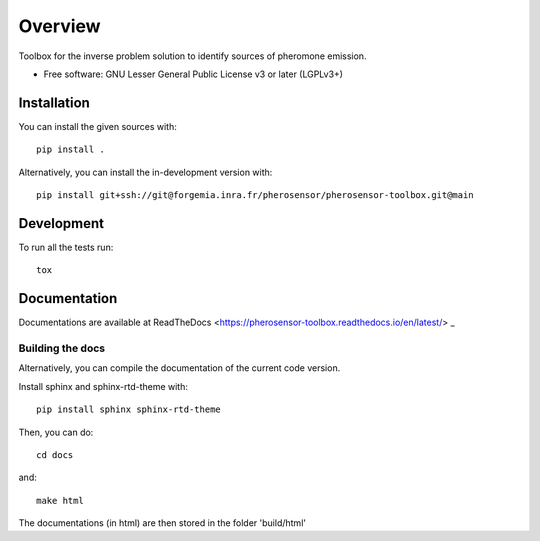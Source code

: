 ========
Overview
========

Toolbox for the inverse problem solution to identify sources of pheromone emission.

* Free software: GNU Lesser General Public License v3 or later (LGPLv3+)

Installation
============

You can install the given sources with::

    pip install .

Alternatively, you can install the in-development version with::

    pip install git+ssh://git@forgemia.inra.fr/pherosensor/pherosensor-toolbox.git@main

Development
===========

To run all the tests run::

    tox


Documentation
=============

Documentations are available at ReadTheDocs <https://pherosensor-toolbox.readthedocs.io/en/latest/> _

Building the docs
-----------------

Alternatively, you can compile the documentation of the current code version.

Install sphinx and sphinx-rtd-theme with::

    pip install sphinx sphinx-rtd-theme
    
Then, you can do::

    cd docs

and::

    make html
    
The documentations (in html) are then stored in the folder 'build/html'
